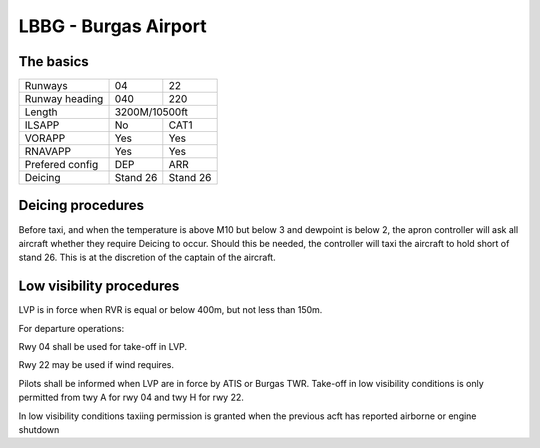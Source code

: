 LBBG - Burgas Airport
======================

The basics
""""""""""

+-----------------+--------------+--------------+
| Runways         | 04           | 22           |
+-----------------+--------------+--------------+
| Runway heading  | 040          | 220          |
+-----------------+--------------+--------------+
| Length          |        3200M/10500ft        |
+-----------------+--------------+--------------+
| ILSAPP          | No           | CAT1         |
+-----------------+--------------+--------------+
| VORAPP          | Yes          | Yes          |
+-----------------+--------------+--------------+
| RNAVAPP         | Yes          | Yes          |
+-----------------+--------------+--------------+
| Prefered config | DEP          | ARR          |
+-----------------+--------------+--------------+
| Deicing         | Stand 26     | Stand 26     |
+-----------------+--------------+--------------+
Deicing procedures
""""""""""""""""""
Before taxi, and when the temperature is above M10 but below 3 and dewpoint is below 2, the apron controller will ask all aircraft whether they require Deicing to occur. Should this be needed, the controller will taxi the aircraft to hold short of stand 26. This is at the discretion of the captain of the aircraft.


Low visibility procedures
"""""""""""""""""""""""""
LVP is in force when RVR is equal or below 400m, but not less than 150m. 

For departure operations:

Rwy 04 shall be used for take-off in LVP. 

Rwy 22 may be used if wind requires. 

Pilots shall be informed when LVP are in force by ATIS or Burgas TWR. Take-off in low visibility conditions is only permitted from twy A for rwy 04 and twy H for rwy 22.

In low visibility conditions taxiing permission is granted when the previous acft has reported airborne or engine shutdown


